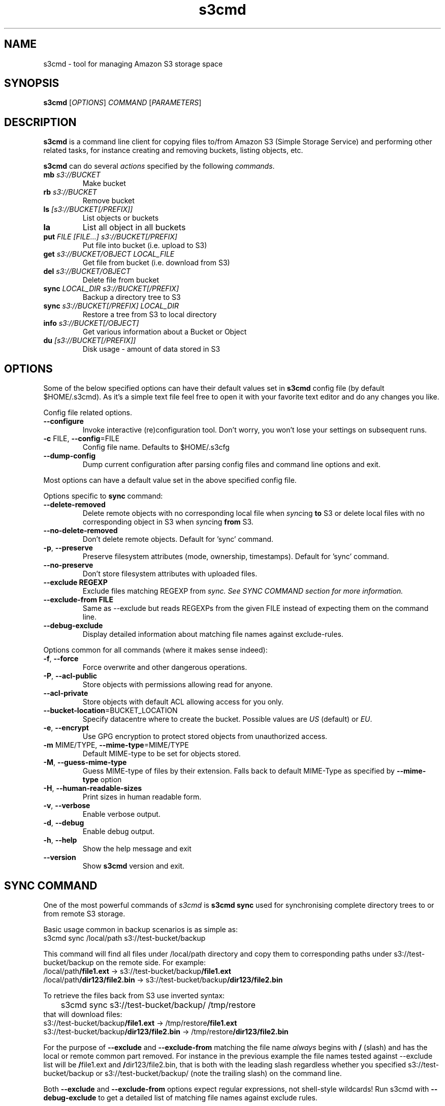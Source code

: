 .TH s3cmd 1
.SH NAME
s3cmd \- tool for managing Amazon S3 storage space
.SH SYNOPSIS
.B s3cmd
[\fIOPTIONS\fR] \fICOMMAND\fR [\fIPARAMETERS\fR]
.SH DESCRIPTION
.PP
.B s3cmd
is a command line client for copying files to/from 
Amazon S3 (Simple Storage Service) and performing other
related tasks, for instance creating and removing buckets,
listing objects, etc.
.PP
.B s3cmd
can do several \fIactions\fR specified by the following \fIcommands\fR.
.TP
\fBmb\fR \fIs3://BUCKET\fR
Make bucket
.TP
\fBrb\fR \fIs3://BUCKET\fR
Remove bucket
.TP
\fBls\fR \fI[s3://BUCKET[/PREFIX]]\fR
List objects or buckets
.TP
\fBla\fR
List all object in all buckets
.TP
\fBput\fR \fIFILE [FILE...] s3://BUCKET[/PREFIX]\fR
Put file into bucket (i.e. upload to S3)
.TP
\fBget\fR \fIs3://BUCKET/OBJECT LOCAL_FILE\fR
Get file from bucket (i.e. download from S3)
.TP
\fBdel\fR \fIs3://BUCKET/OBJECT\fR
Delete file from bucket
.TP
\fBsync\fR \fILOCAL_DIR s3://BUCKET[/PREFIX]\fR
Backup a directory tree to S3
.TP
\fBsync\fR \fIs3://BUCKET[/PREFIX] LOCAL_DIR\fR
Restore a tree from S3 to local directory
.TP
\fBinfo\fR \fIs3://BUCKET[/OBJECT]\fR
Get various information about a Bucket or Object
.TP
\fBdu\fR \fI[s3://BUCKET[/PREFIX]]\fR
Disk usage \- amount of data stored in S3

.SH OPTIONS
.PP
Some of the below specified options can have their default 
values set in 
.B s3cmd
config file (by default $HOME/.s3cmd). As it's a simple text file 
feel free to open it with your favorite text editor and do any
changes you like.
.PP
Config file related options.
.TP
\fB\-\-configure\fR
Invoke interactive (re)configuration tool. Don't worry, you won't 
lose your settings on subsequent runs.
.TP
\fB\-c\fR FILE, \fB\-\-config\fR=FILE
Config file name. Defaults to $HOME/.s3cfg
.TP
\fB\-\-dump\-config\fR
Dump current configuration after parsing config files
and command line options and exit.
.PP
Most options can have a default value set in the above specified config file.
.PP
Options specific to \fBsync\fR command:
.TP
\fB\-\-delete\-removed\fR
Delete remote objects with no corresponding local file when \fIsync\fRing \fBto\fR S3 or delete local files with no corresponding object in S3 when \fIsync\fRing \fBfrom\fR S3.
.TP
\fB\-\-no\-delete\-removed\fR
Don't delete remote objects. Default for 'sync' command.
.TP
\fB\-p\fR, \fB\-\-preserve\fR
Preserve filesystem attributes (mode, ownership, timestamps). Default for 'sync' command.
.TP
\fB\-\-no\-preserve\fR
Don't store filesystem attributes with uploaded files.
.TP
\fB\-\-exclude REGEXP\fR
Exclude files matching REGEXP from \fIsync\fI. See SYNC COMMAND section for more information.
.TP
\fB\-\-exclude\-from FILE\fR
Same as \-\-exclude but reads REGEXPs from the given FILE instead of expecting them on the command line.
.TP
\fB\-\-debug\-exclude\fR
Display detailed information about matching file names against exclude\-rules.
.\".TP
.\"\fB\-n\fR, \fB\-\-dry\-run\fR
.\"Only show what would be uploaded or downloaded but don't actually do it. May still perform S3 requests to get bucket listings and other information though.
.PP
Options common for all commands (where it makes sense indeed):
.TP
\fB\-f\fR, \fB\-\-force\fR
Force overwrite and other dangerous operations.
.TP
\fB\-P\fR, \fB\-\-acl\-public\fR
Store objects with permissions allowing read for anyone.
.TP
\fB\-\-acl\-private\fR
Store objects with default ACL allowing access for you only.
.TP
\fB\-\-bucket\-location\fR=BUCKET_LOCATION
Specify datacentre where to create the bucket. Possible values are \fIUS\fR (default) or \fIEU\fR.
.TP
\fB\-e\fR, \fB\-\-encrypt\fR
Use GPG encryption to protect stored objects from unauthorized access.
.TP
\fB\-m\fR MIME/TYPE, \fB\-\-mime\-type\fR=MIME/TYPE
Default MIME\-type to be set for objects stored.
.TP
\fB\-M\fR, \fB\-\-guess\-mime\-type\fR
Guess MIME\(hytype of files by their extension. Falls
back to default MIME\(hyType as specified by \fB\-\-mime\-type\fR
option
.TP
\fB\-H\fR, \fB\-\-human\-readable\-sizes\fR
Print sizes in human readable form.
.\".TP
.\"\fB\-u\fR, \fB\-\-show\-uri\fR
.\"Show complete S3 URI in listings.
.TP
\fB\-v\fR, \fB\-\-verbose\fR
Enable verbose output.
.TP
\fB\-d\fR, \fB\-\-debug\fR
Enable debug output.
.TP
\fB\-h\fR, \fB\-\-help\fR
Show the help message and exit
.TP
\fB\-\-version\fR
Show
.B s3cmd
version and exit.

.SH SYNC COMMAND
One of the most powerful commands of \fIs3cmd\fR is \fBs3cmd sync\fR used for 
synchronising complete directory trees to or from remote S3 storage. 
.PP
Basic usage common in backup scenarios is as simple as:
.nf
	s3cmd sync /local/path s3://test-bucket/backup
.fi
.PP
This command will find all files under /local/path directory and copy them 
to corresponding paths under s3://test-bucket/backup on the remote side.
For example:
.nf
/local/path\fB/file1.ext\fR         ->  s3://test-bucket/backup\fB/file1.ext\fR
/local/path\fB/dir123/file2.bin\fR  ->  s3://test-bucket/backup\fB/dir123/file2.bin\fR
.fi

To retrieve the files back from S3 use inverted syntax:
.nf
	s3cmd sync s3://test-bucket/backup/ /tmp/restore
.fi
that will download files:
.nf
s3://test-bucket/backup\fB/file1.ext\fR         ->  /tmp/restore\fB/file1.ext\fR       
s3://test-bucket/backup\fB/dir123/file2.bin\fR  ->  /tmp/restore\fB/dir123/file2.bin\fR
.fi

For the purpose of \fB\-\-exclude\fR and \fB\-\-exclude\-from\fR matching the file name 
\fIalways\fR begins with \fB/\fR (slash) and has the local or remote common part removed.
For instance in the previous example the file names tested against --exclude list
will be \fB/\fRfile1.ext and \fB/\fRdir123/file2.bin, that is both with the leading 
slash regardless whether you specified s3://test-bucket/backup or 
s3://test-bucket/backup/ (note the trailing slash) on the command line.

Both \fB\-\-exclude\fR and \fB\-\-exclude\-from\fR options expect regular expressions, not 
shell-style wildcards! Run s3cmd with \fB\-\-debug\-exclude\fR to get a detailed list of 
matching file names against exclude rules.

For example to exclude all files with ".bin" extension use:
.PP
	\-\-exclude '\.bin$'
.PP
to exclude all hidden files and subdirectories (i.e. those whose name begins with dot ".") use:
.PP
	\-\-exclude '/\.'
.PP
on the other hand to exclude only hidden files but not hidden subdirectories use:
.PP
	\-\-exclude '/\.[^/]*$'

.SH AUTHOR
Written by Michal Ludvig <michal@logix.cz>
.SH REPORTING BUGS
Report bugs to 
.I s3tools\-general@lists.sourceforge.net
.SH COPYRIGHT
Copyright \(co 2007,2008 Michal Ludvig <http://www.logix.cz/michal>
.br
This is free software.  You may redistribute copies of it under the terms of
the GNU General Public License version 2 <http://www.gnu.org/licenses/gpl.html>.
There is NO WARRANTY, to the extent permitted by law.
.SH SEE ALSO
For the most up to date list of options run 
.B s3cmd \-\-help
.br
For more info about usage, examples and other related info visit project homepage at
.br
.B http://s3tools.logix.cz

